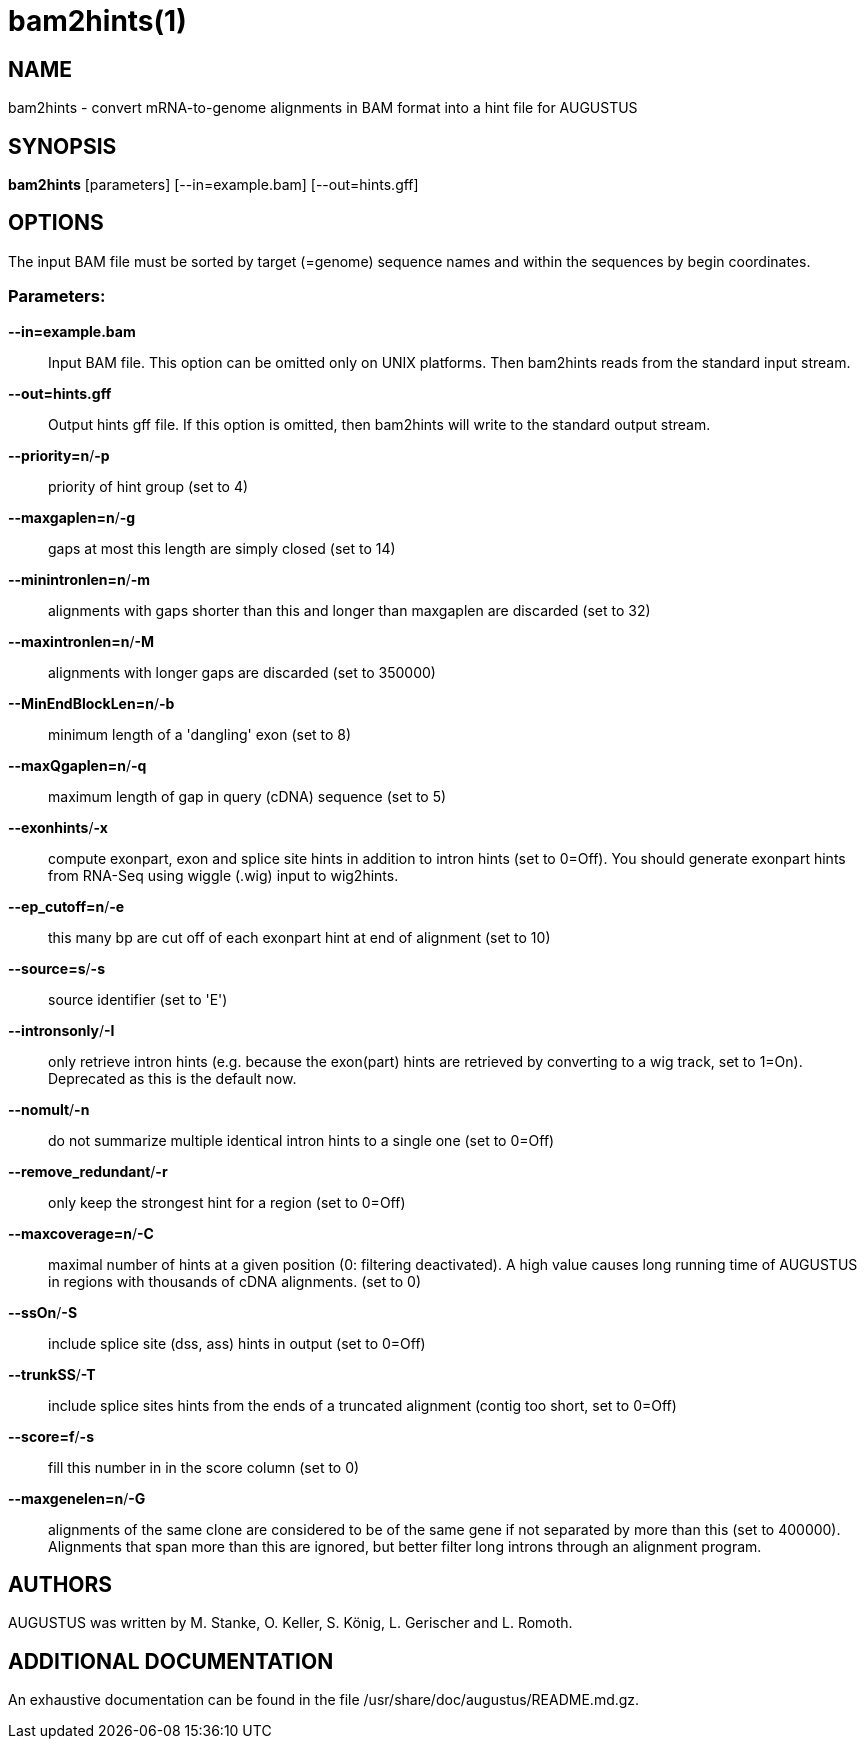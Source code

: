 # bam2hints(1)

## NAME

bam2hints - convert mRNA-to-genome alignments in BAM format into a hint file for AUGUSTUS

## SYNOPSIS

*bam2hints* [parameters] [--in=example.bam] [--out=hints.gff]

## OPTIONS

The input BAM file must be sorted by target (=genome) sequence names and within the sequences by begin coordinates.

###  Parameters:

*--in=example.bam*::
  Input BAM file. This option can be omitted only on UNIX platforms. Then bam2hints reads from the standard input stream.

*--out=hints.gff*::
  Output hints gff file. If this option is omitted, then bam2hints will write to the standard output stream.
  
*--priority=n*/*-p*::
  priority of hint group (set to 4)

*--maxgaplen=n*/*-g*::
   gaps at most this length are simply closed (set to 14)

*--minintronlen=n*/*-m*::
   alignments with gaps shorter than this and longer than maxgaplen are discarded (set to 32)

*--maxintronlen=n*/*-M*::
   alignments with longer gaps are discarded (set to 350000)

*--MinEndBlockLen=n*/*-b*::
   minimum length of a 'dangling' exon (set to 8)

*--maxQgaplen=n*/*-q*::
   maximum length of gap in query (cDNA) sequence (set to 5)

*--exonhints*/*-x*::
   compute exonpart, exon and splice site hints in addition to intron hints (set to 0=Off). You should generate exonpart hints from RNA-Seq using wiggle (.wig) input to wig2hints.

*--ep_cutoff=n*/*-e*::
   this many bp are cut off of each exonpart hint at end of alignment (set to 10)

*--source=s*/*-s*::
   source identifier (set to 'E')

*--intronsonly*/*-I*::
   only retrieve intron hints (e.g. because the exon(part) hints are retrieved by converting to a wig track, set to 1=On). Deprecated as this is the default now.

*--nomult*/*-n*::
   do not summarize multiple identical intron hints to a single one (set to 0=Off)

*--remove_redundant*/*-r*::
   only keep the strongest hint for a region (set to 0=Off)

*--maxcoverage=n*/*-C*::
   maximal number of hints at a given position (0: filtering deactivated). A high value causes long running time of AUGUSTUS in regions with thousands of cDNA alignments. (set to 0)

*--ssOn*/*-S*::
   include splice site (dss, ass) hints in output (set to 0=Off)

*--trunkSS*/*-T*::
   include splice sites hints from the ends of a truncated alignment (contig too short, set to 0=Off)

*--score=f*/*-s*::
   fill this number in in the score column (set to 0)

*--maxgenelen=n*/*-G*::
   alignments of the same clone are considered to be of the same gene if not separated by more than this (set to 400000). Alignments that span more than this are ignored, but better filter long introns through an alignment program.

## AUTHORS

AUGUSTUS was written by M. Stanke, O. Keller, S. König, L. Gerischer and L. Romoth.

## ADDITIONAL DOCUMENTATION

An exhaustive documentation can be found in the file /usr/share/doc/augustus/README.md.gz.

